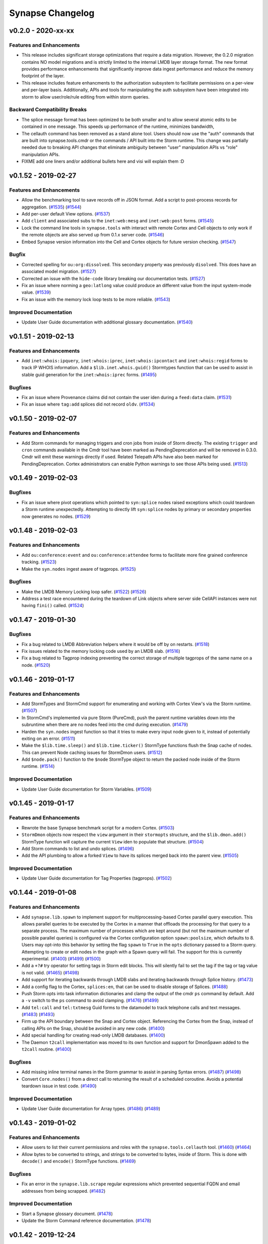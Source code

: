*****************
Synapse Changelog
*****************

v0.2.0 - 2020-xx-xx
===================

Features and Enhancements
-------------------------
- This release includes significant storage optimizations that require a data migration.
  However, the 0.2.0 migration contains NO model migrations and is strictly limited to the internal
  LMDB layer storage format.  The new format provides performance enhancements that significantly
  improve data ingest performance and reduce the memory footprint of the layer.

- This release includes feature enhancments to the authorization subsystem to facilitate permissions
  on a per-view and per-layer basis.  Additionally, APIs and tools for manipulating the auth subsystem
  have been integrated into storm to allow user/role/rule editing from within storm queries.

Backward Compatibility Breaks
-----------------------------
- The splice message format has been optimized to be both smaller and to allow several atomic edits
  to be contained in one message.  This speeds up performance of the runtime, minimizes bandwidth,

- The cellauth command has been removed as a stand alone tool.  Users should now use
  the "auth" commands that are built into synapse.tools.cmdr or the commands / API built into the Storm
  runtime.  This change was partially needed due to breaking API changes that eliminate ambiguity between
  "user" manipulation APIs vs "role" manipulation APIs.

- FIXME add one liners and/or additional bullets here and visi will explain them :D

v0.1.52 - 2019-02-27
====================

Features and Enhancements
-------------------------

- Allow the benchmarking tool to save records off in JSON format.  Add a script to post-process records for aggregation.
  (`#1535 <https://github.com/vertexproject/synapse/pull/1535>`_)
  (`#1544 <https://github.com/vertexproject/synapse/pull/1544>`_)
- Add per-user default View options.
  (`#1537 <https://github.com/vertexproject/synapse/pull/1537>`_)
- Add ``client`` and associated subs to the ``inet:web:mesg`` and ``inet:web:post`` forms.
  (`#1545 <https://github.com/vertexproject/synapse/pull/1545>`_)
- Lock the command line tools in ``synapse.tools`` with interact with remote Cortex and Cell objects to only work if
  the remote objects are also served up from 0.1.x server code.
  (`#1546 <https://github.com/vertexproject/synapse/pull/1546>`_)
- Embed Synapse version information into the Cell and Cortex objects for future version checking.
  (`#1547 <https://github.com/vertexproject/synapse/pull/1547>`_)

Bugfix
--------

- Corrected spelling for ``ou:org:dissolved``.  This secondary property was previously ``disolved``.  This does have an
  associated model migration.
  (`#1527 <https://github.com/vertexproject/synapse/pull/1527>`_)
- Corrected an issue with the ``hide-code`` library breaking our documentation tests.
  (`#1527 <https://github.com/vertexproject/synapse/pull/1527>`_)
- Fix an issue where norming a ``geo:latlong`` value could produce an different value from the input system-mode value.
  (`#1539 <https://github.com/vertexproject/synapse/pull/1539>`_)
- Fix an issue with the memory lock loop tests to be more reliable.
  (`#1543 <https://github.com/vertexproject/synapse/pull/1543>`_)

Improved Documentation
----------------------
- Update User Guide documentation with additional glossary documentation.
  (`#1540 <https://github.com/vertexproject/synapse/pull/1540>`_)


v0.1.51 - 2019-02-13
====================

Features and Enhancements
-------------------------
- Add ``inet:whois:ipquery``, ``inet:whois:iprec``, ``inet:whois:ipcontact`` and ``inet:whois:regid`` forms to track IP
  WHOIS information.  Add a ``$lib.inet.whois.guid()`` Stormtypes function that can be used to assist in stable guid
  generation for the ``inet:whois:iprec`` forms.
  (`#1495 <https://github.com/vertexproject/synapse/pull/1495>`_)

Bugfixes
--------
- Fix an issue where Provenance claims did not contain the user iden during a ``feed:data`` claim.
  (`#1531 <https://github.com/vertexproject/synapse/pull/1531>`_)
- Fix an issue where ``tag:add`` splices did not record ``oldv``.
  (`#1534 <https://github.com/vertexproject/synapse/pull/1534>`_)


v0.1.50 - 2019-02-07
====================

Features and Enhancements
-------------------------
- Add Storm commands for managing triggers and cron jobs from inside of Storm directly. The existing ``trigger`` and
  ``cron`` commands available in the Cmdr tool have been marked as PendingDeprecation and will be removed in 0.3.0.
  Cmdr will emit these warnings directly if used. Related Telepath APIs have also been marked for PendingDeprecation.
  Cortex administrators can enable Python warnings to see those APIs being used.
  (`#1513 <https://github.com/vertexproject/synapse/pull/1513>`_)

v0.1.49 - 2019-02-03
====================

Bugfixes
--------
- Fix an issue where pivot operations which pointed to ``syn:splice`` nodes raised exceptions which could teardown a
  Storm runtime unexpectedly.  Attempting to directly lift ``syn:splice`` nodes by primary or secondary properties now
  generates no nodes.
  (`#1529 <https://github.com/vertexproject/synapse/pull/1529>`_)


v0.1.48 - 2019-02-03
====================

Features and Enhancements
-------------------------
- Add ``ou:conference:event`` and ``ou:conference:attendee`` forms to facilitate more fine grained conference tracking.
  (`#1523 <https://github.com/vertexproject/synapse/pull/1523>`_)
- Make the ``syn.nodes`` ingest aware of tagprops.
  (`#1525 <https://github.com/vertexproject/synapse/pull/1525>`_)

Bugfixes
--------
- Make the LMDB Memory Locking loop safer.
  (`#1522 <https://github.com/vertexproject/synapse/pull/1522>`_)
  (`#1526 <https://github.com/vertexproject/synapse/pull/1526>`_)
- Address a test race encountered during the teardown of Link objects where server side CellAPI instances were not
  having ``fini()`` called.
  (`#1524 <https://github.com/vertexproject/synapse/pull/1524>`_)


v0.1.47 - 2019-01-30
====================

Bugfixes
--------
- Fix a bug related to LMDB Abbreviation helpers where it would be off by on restarts.
  (`#1518 <https://github.com/vertexproject/synapse/pull/1518>`_)
- Fix issues related to the memory locking code used by an LMDB slab.
  (`#1516 <https://github.com/vertexproject/synapse/pull/1516>`_)
- Fix a bug related to Tagprop indexing preventing the correct storage of multiple tagprops of the same name on a node.
  (`#1520 <https://github.com/vertexproject/synapse/pull/1520>`_)


v0.1.46 - 2019-01-17
====================

Features and Enhancements
-------------------------
- Add StormTypes and StormCmd support for enumerating and working with Cortex View's via the Storm runtime.
  (`#1507 <https://github.com/vertexproject/synapse/pull/1507>`_)
- In StormCmd's implemented via pure Storm (PureCmd), push the parent runtime variables down into the subruntime when
  there are no nodes feed into the cmd during execution.
  (`#1479 <https://github.com/vertexproject/synapse/pull/1479>`_)
- Harden the ``syn.nodes`` ingest function so that it tries to make every input node given to it, instead of potentially
  exiting on an error.
  (`#1511 <https://github.com/vertexproject/synapse/pull/1511>`_)
- Make the ``$lib.time.sleep()`` and ``$lib.time.ticker()`` StormType functions flush the Snap cache of nodes. This can
  prevent Node caching issues for StormDmon users.
  (`#1512 <https://github.com/vertexproject/synapse/pull/1512>`_)
- Add ``$node.pack()`` function to the ``$node`` StormType object to return the packed node inside of the Storm runtime.
  (`#1514 <https://github.com/vertexproject/synapse/pull/1514>`_)

Improved Documentation
----------------------
- Update User Guide documentation for Storm Variables.
  (`#1509 <https://github.com/vertexproject/synapse/pull/1509>`_)


v0.1.45 - 2019-01-17
====================

Features and Enhancements
-------------------------
- Rewrote the base Synapse benchmark script for a modern Cortex.
  (`#1503 <https://github.com/vertexproject/synapse/pull/1503>`_)
- ``StormDmon`` objects now respect the ``view`` argument in their ``stormopts`` structure, and the ``$lib.dmon.add()``
  StormType function will capture the current ``View`` iden to populate that structure.
  (`#1504 <https://github.com/vertexproject/synapse/pull/1504>`_)
- Add Storm commands to list and undo splices.
  (`#1496 <https://github.com/vertexproject/synapse/pull/1496>`_)
- Add the API plumbing to allow a forked ``View`` to have its splices merged back into the parent view.
  (`#1505 <https://github.com/vertexproject/synapse/pull/1505>`_)

Improved Documentation
----------------------
- Update User Guide documentation for Tag Properties (tagprops).
  (`#1502 <https://github.com/vertexproject/synapse/pull/1502>`_)


v0.1.44 - 2019-01-08
====================

Features and Enhancements
-------------------------
- Add ``synapse.lib.spawn`` to implement support for multiprocessing-based Cortex parallel query execution. This allows
  parallel queries to be executed by the Cortex in a manner that offloads the processing for that query to a separate
  process. The maximum number of processes which are kept around (but not the maximum number of possible parallel
  queries) is configured via the Cortex configuration option ``spawn:poolsize``, which defaults to 8. Users may opt-into
  this behavior by setting the flag ``spawn`` to ``True`` in the ``opts`` dictionary passed to a Storm query. Attempting
  to create or edit nodes in the graph with a Spawn query will fail. The support for this is currently experimental.
  (`#1400 <https://github.com/vertexproject/synapse/pull/1400>`_)
  (`#1499 <https://github.com/vertexproject/synapse/pull/1499>`_)
  (`#1500 <https://github.com/vertexproject/synapse/pull/1500>`_)
- Add a ``+?#`` try operator for setting tags in Storm edit blocks. This will silently fail to set the tag if the tag
  or tag value is not valid.
  (`#1465 <https://github.com/vertexproject/synapse/pull/1465>`_)
  (`#1498 <https://github.com/vertexproject/synapse/pull/1498>`_)
- Add support for iterating backwards through LMDB slabs and iterating backwards through Splice history.
  (`#1473 <https://github.com/vertexproject/synapse/pull/1473>`_)
- Add a config flag to the Cortex, ``splices:en``, that can be used to disable storage of Splices.
  (`#1488 <https://github.com/vertexproject/synapse/pull/1488>`_)
- Push Storm opts into task information dictionaries and clamp the output of the cmdr ``ps`` command by default. Add a
  ``-v`` switch to the ``ps`` command to avoid clamping.
  (`#1476 <https://github.com/vertexproject/synapse/pull/1476>`_)
  (`#1499 <https://github.com/vertexproject/synapse/pull/1499>`_)
- Add ``tel:call`` and ``tel:txtmesg`` Guid forms to the datamodel to track telephone calls and text messages.
  (`#1483 <https://github.com/vertexproject/synapse/pull/1483>`_)
  (`#1493 <https://github.com/vertexproject/synapse/pull/1493>`_)
- Firm up the API boundary between the Snap and Cortex object. Referencing the Cortex from the Snap, instead of calling
  APIs on the Snap, should be avoided in any new code.
  (`#1400 <https://github.com/vertexproject/synapse/pull/1400>`_)
- Add special handling for creating read-only LMDB databases.
  (`#1400 <https://github.com/vertexproject/synapse/pull/1400>`_)
- The Daemon ``t2call`` implementation was moved to its own function and support for DmonSpawn added to the
  ``t2call`` routine.
  (`#1400 <https://github.com/vertexproject/synapse/pull/1400>`_)

Bugfixes
--------
- Add missing inline terminal names in the Storm grammar to assist in parsing Syntax errors.
  (`#1487 <https://github.com/vertexproject/synapse/pull/1487>`_)
  (`#1498 <https://github.com/vertexproject/synapse/pull/1498>`_)
- Convert ``Core.nodes()`` from a direct call to returning the result of a scheduled coroutine. Avoids a potential
  teardown issue in test code.
  (`#1490 <https://github.com/vertexproject/synapse/pull/1490>`_)

Improved Documentation
----------------------
- Update User Guide documentation for Array types.
  (`#1486 <https://github.com/vertexproject/synapse/pull/1486>`_)
  (`#1489 <https://github.com/vertexproject/synapse/pull/1489>`_)


v0.1.43 - 2019-01-02
====================

Features and Enhancements
-------------------------
- Allow users to list their current permissions and roles with the ``synapse.tools.cellauth`` tool.
  (`#1460 <https://github.com/vertexproject/synapse/issues/1460>`_)
  (`#1464 <https://github.com/vertexproject/synapse/pull/1464>`_)
- Allow bytes to be converted to strings, and strings to be converted to bytes, inside of Storm. This is done with
  ``decode()`` and ``encode()`` StormType functions.
  (`#1469 <https://github.com/vertexproject/synapse/pull/1469>`_)

Bugfixes
--------
- Fix an error in the ``synapse.lib.scrape`` regular expressions which prevented sequential FQDN and email addresses
  from being scrapped.
  (`#1482 <https://github.com/vertexproject/synapse/pull/1482>`_)

Improved Documentation
----------------------
- Start a Synapse glossary document.
  (`#1478 <https://github.com/vertexproject/synapse/pull/1478>`_)
- Update the Storm Command reference documentation.
  (`#1478 <https://github.com/vertexproject/synapse/pull/1478>`_)


v0.1.42 - 2019-12-24
====================

Features and Enhancements
-------------------------
- Allow for StormType ``query`` objects to be executed similar to a local function.
  (`#1456 <https://github.com/vertexproject/synapse/pull/1456>`_)
- Add ``syn:cmd`` runt nodes to represent Storm commands available to a given Cortex as Nodes.
  (`#1446 <https://github.com/vertexproject/synapse/pull/1446>`_)

Bugfixes
--------
- Make CI tests do eager updates of third party libraries to prevent cache key rolling when a buggy library is published
  and a subsequent fix is released.
  (`#1468 <https://github.com/vertexproject/synapse/pull/1468>`_)
- Fix implicit pivot support for runt nodes.
  (`#1470 <https://github.com/vertexproject/synapse/pull/1470>`_)
- Allow the Storm ``tee`` command to execute queries if there were no inbound nodes.
  (`#1468 <https://github.com/vertexproject/synapse/pull/1468>`_)
- Allow the PropPivotOut AST node to pivot from an array value to a runt node.
  (`#1471 <https://github.com/vertexproject/synapse/pull/1471>`_)
- Add some ``asyncio.sleep(0)`` calls to the AST where Python loops could hog CPU time.
  (`#1472 <https://github.com/vertexproject/synapse/pull/1472>`_)
- Fix an issue with the Storm ``scrape`` command where a non-str repr was not properly scrapped.
  (`#1474 <https://github.com/vertexproject/synapse/pull/1474>`_)
- Fix an issue with the Storm ``scrape`` command where a relative property was not accepted as an argument to the
  command. Relative property syntax is now supported.
  (`#1474 <https://github.com/vertexproject/synapse/pull/1474>`_)


v0.1.41 - 2019-12-16
====================

Features and Enhancements
-------------------------
- Allow Storm expression syntax to handle None values gracefully for comparison purposes.
  (`#1459 <https://github.com/vertexproject/synapse/pull/1459>`_)

Bugfixes
--------
- Fix a bug where removal of a tagprop didn't update the Node object in memory.
  (`#1454 <https://github.com/vertexproject/synapse/pull/1454>`_)
- Speed up unit test execution by adding an additional Storm parsing cache.
  (`#1455 <https://github.com/vertexproject/synapse/pull/1455>`_)
- Bump CircleCI cache keys due to a bad multidict release poisoning build caches.
  (`#1463 <https://github.com/vertexproject/synapse/pull/1463>`_)
- Added an empty layer migration to prevent Cortex downgrading prior to v0.1.41. This is to prevent a user from running
  a Cortex on older code, as reverting a Cortex created/used with a Synapse version greater than or equal to v0.1.33 and
  v0.1.34, to a version prior than those, can result in apparent data loss. Data is not actually lost but would require
  non-trivial effort to recover.
  (`#1458 <https://github.com/vertexproject/synapse/pull/1458>`_)

Improved Documentation
----------------------
- Fix a broken link. Thank you aaronst for the bug report.
  (`#1448 <https://github.com/vertexproject/synapse/pull/1448>`_)
  (`#1463 <https://github.com/vertexproject/synapse/pull/1463>`_)


v0.1.40 - 2019-12-10
====================

Features and Enhancements
-------------------------
- Add a refs flag to the graph rules which allow getting all refs including edges and make this the default behavior
  when ``graph`` option is set to ``True`` when calling ``storm()/eval()`` apis.
  (`#1453 <https://github.com/vertexproject/synapse/pull/1453>`_)

Bugfixes
--------
- Make error messages for ``geo:dist`` type normalization more understandable.
  (`#1447 <https://github.com/vertexproject/synapse/pull/1447>`_)
- Fix permissions checks for Storm queue objects being made by non-object owners.
  (`#1452 <https://github.com/vertexproject/synapse/pull/1452>`_)

Improved Documentation
----------------------
- Some small wordsmithing.
  (`#1449 <https://github.com/vertexproject/synapse/pull/1449>`_)


v0.1.39 - 2019-12-03
====================

Features and Enhancements
-------------------------

- Group Storm commands which came from Storm packages together when the ``storm help`` command is issued.
  (`#1440 <https://github.com/vertexproject/synapse/pull/1440>`_)
- Add the secondary property ``:url`` to the ``ou:conference`` form to track ``inet:url`` nodes associated with a
  conference.
  (`#1441 <https://github.com/vertexproject/synapse/pull/1441>`_)
- Add ``:names`` as a secondary property to ``ou:org`` to allow tracking multiple, secondary names for an organization.
  (`#1444 <https://github.com/vertexproject/synapse/pull/1444>`_)
- The StormType ``$lib.ingest.feed()`` now places the runtime Snap into less-strict mode during execution to prevent
  potentially data causing the Storm runtime to be torn down. Errors during node creation or property sets will now
  cause ``warn`` messages to be emitted in the message stream.
  (`#1442 <https://github.com/vertexproject/synapse/pull/1442>`_)

Bugfixes
--------
- Fix an issue where Storm command names were truncated when the ``storm help`` command was issued.
  (`#1440 <https://github.com/vertexproject/synapse/pull/1440>`_)
- Fix a Storm grammar issue that disallowed ``$(1 and 1 and 0)`` style of expressions.
  (`#1439 <https://github.com/vertexproject/synapse/pull/1439>`_)
- Fix the CryoApi and CryoCell ``delete()`` APIs used to remove a Cryotank from a CryoCell.
  (`#1443 <https://github.com/vertexproject/synapse/pull/1443>`_)
- Make NoSuchName errors in StormTypes more friendly by always including the missing name.
  (`#1445 <https://github.com/vertexproject/synapse/pull/1445>`_)
- When deferencing a value off of a StormType, if a NoSuchName was thrown it was unclear what type of object was being
  deferenced, which could lead to difficult to debug Storm code.  The NoSuchName errors now includes the class name
  of the object to assist with debugging those errors.
  (`#1445 <https://github.com/vertexproject/synapse/pull/1445>`_)


v0.1.38 - 2019-11-22
====================

Features and Enhancements
-------------------------
- Add the query text to the error message when a remote Storm query encounters a fatal exception.
  (`#1432 <https://github.com/vertexproject/synapse/pull/1432>`_)
- Add provenance claim information to provenance recursion errors for better debugging of provenance issues.
  (`#1432 <https://github.com/vertexproject/synapse/pull/1432>`_)
- Capture ``print`` events from inside of a Storm Daemon and log those to the ``synapse.lib.storm`` logger.
  (`#1434 <https://github.com/vertexproject/synapse/pull/1434>`_)
- Add ``$lib.list()`` to StormTypes to allow construction of a List StormType.
  (`#1434 <https://github.com/vertexproject/synapse/pull/1434>`_)
- Add ``:loc`` secondary property to ``mat:item``, ``it:host``, and ``geo:nloc`` forms.
  (`#1437 <https://github.com/vertexproject/synapse/pull/1437>`_)
- Split a Storm Daemon task into two components; a ``storm:dmon:main`` and ``storm:dmon:loop`` task. Killing the
  ``storm:dmon:loop`` task will cause the ``storm:dmon:main`` task to respawn the inner task executing Storm.
  (`#1436 <https://github.com/vertexproject/synapse/pull/1436>`_)

Bugfixes
--------
- Fix a bug where a Storm Daemon coroutine was promoted to a Synapse Task with an incorrect user value.
  (`#1435 <https://github.com/vertexproject/synapse/pull/1435>`_)
- Fix a Storm Runtime variable scoping issue preventing Storm functions from calling other Storm functions in the same
  scope they are declared in.
  (`#1435 <https://github.com/vertexproject/synapse/pull/1435>`_)
- Fix an bug producing an ambiguity in the Storm ``switch`` case statement.  This bugfix does require switch case
  statements with a space in them to be enclosed in single or double quotes.
  (`#1438 <https://github.com/vertexproject/synapse/pull/1438>`_)


v0.1.37 - 2019-11-19
====================

Features and Enhancements
-------------------------
- Allow CryoCell and CryoTank Telepath APIs to be overridden by subclasses.
  (`#1426 <https://github.com/vertexproject/synapse/pull/1426>`_)
- Add ``.has()`` method to the Set Stormtype to allow for set membership checking.
  (`#1429 <https://github.com/vertexproject/synapse/pull/1429>`_)
- Set map_async to True for Cryotank slabs.
  (`#1427 <https://github.com/vertexproject/synapse/pull/1427>`_)
- Push the Cryotank conf value into the lmdbslab ``**kwargs``.
  (`#1427 <https://github.com/vertexproject/synapse/pull/1427>`_)
- Add user defined functions to Storm.
  (`#1419 <https://github.com/vertexproject/synapse/pull/1419>`_)
- Add packages to Storm, which may define importable command blocks or pure Storm commands.  Storm services no longer
  deliver commands via a separate data structure and must deliver then via Storm packages.
  (`#1419 <https://github.com/vertexproject/synapse/pull/1419>`_)
  (`#1430 <https://github.com/vertexproject/synapse/pull/1430>`_)
- Allow StormSvc's to deliver packages as part of their service configuration.
  (`#1419 <https://github.com/vertexproject/synapse/pull/1419>`_)
- Add setitem support to StormTypes.
  (`#1419 <https://github.com/vertexproject/synapse/pull/1419>`_)

Bugfixes
--------
- Fix a bug in the CryoCell ``__anit__`` call signature. Fix the CryoCell ``getCellApi()`` method to use referneces to
  ``self`` instead of direct classes to resolved Telepath APIs.
  (`#1426 <https://github.com/vertexproject/synapse/pull/1426>`_)
- Fix variable scoping issue with Pure Storm commands.
  (`#1419 <https://github.com/vertexproject/synapse/pull/1419>`_)
- Fix variale scoping issue for Storm init and fini blocks by restricting them to only be runtsafe.
  (`#1419 <https://github.com/vertexproject/synapse/pull/1419>`_)
- Fix edit block order of operations issue.
  (`#1419 <https://github.com/vertexproject/synapse/pull/1419>`_)


v0.1.36 - 2019-11-07
====================

Features and Enhancements
-------------------------
- Add support for single quoted strings to the Storm ``switch`` case labels.
  (`#1424 <https://github.com/vertexproject/synapse/pull/1424>`_)
- Add StormSvc addition and deletion hooks so that a StormSvc can define commands that are executed when a service is
  added to a Cortex or removed from a Cortex.
  (`#1417 <https://github.com/vertexproject/synapse/pull/1417>`_)

Bugfixes
--------
- Protect the ``Snap.addFeedNodes()`` API from a function ctor which isn't does not return an async generator.
  (`#1421 <https://github.com/vertexproject/synapse/pull/1421>`_)
- Fix an ambiguity in the Storm ``switch`` grammar which could have produced inconsistent results.
  (`#1422 <https://github.com/vertexproject/synapse/pull/1422>`_)
- Migrate stored trigger views to the new view iden.
  (`#1423 <https://github.com/vertexproject/synapse/pull/1423>`_)


v0.1.35 - 2019-11-01
====================

Features and Enhancements
-------------------------
- Add ``:place`` secondary propeerties on forms with ``:latlong`` secondary properties to allow linking nodes to
  ``geo:place`` nodes.
  (`#1416 <https://github.com/vertexproject/synapse/pull/1416>`_)
- Add a ``geo:bbox`` type to the datamodel to record a rectangular latitude and longitude bounding box, and a ``:bbox``
  secondary property to ``geo:place`` nodes.
  (`#1416 <https://github.com/vertexproject/synapse/pull/1416>`_)
- Add ``init`` and ``fini`` Storm blocks, which can contain Storm which is executed **before** and **after** any nodes
  would have been consumed.
  (`#1418 <https://github.com/vertexproject/synapse/pull/1418>`_)
- Add ``$lib.stats.tally()`` to Storm Types. This gets a ``Tally`` object that can currently be used to increment named
  counts.
  (`#1418 <https://github.com/vertexproject/synapse/pull/1418>`_)

Bugfixes
--------
- Storm Service call timeouts produced an unclear TimeoutError for users. This has been replaced with a
  StormRuntimeError.
  (`#1415 <https://github.com/vertexproject/synapse/pull/1415>`_)


v0.1.34 - 2019-10-30
====================

Bugfixes
--------
- Fix an issue where Storm Edit blocks could encounter exponential processing time when performing Storm query parsing.
  (`#1414 <https://github.com/vertexproject/synapse/pull/1414>`_)
- Fix an issue where the ``Cortex.getView()`` function did not return the default View when the Cortex iden was
  provided as the ``iden`` argument.
  (`#1414 <https://github.com/vertexproject/synapse/pull/1414>`_)


v0.1.33 - 2019-10-29
====================

Features and Enhancements
-------------------------
- Allow variables to be used when dereferencing values inside of Storm.and
  (`#1405 <https://github.com/vertexproject/synapse/pull/1405>`_)
- Add ``$lib.feed.list()``, ``$lib.feed.ingest()``, and ``$lib.feed.genr()`` to StormTypes. These expose ingest
  functions registered on a Cortex to Storm. The ``feed.list`` Storm command can be used to easily list feed functions.
  (`#1408 <https://github.com/vertexproject/synapse/pull/1408>`_)
  (`#1411 <https://github.com/vertexproject/synapse/pull/1411>`_)
- Make the Cortex, View and Layer iden values unique.
  (`#1402 <https://github.com/vertexproject/synapse/pull/1402>`_)
- Allow objects (Views and Layers) to enforce permissions on themselves, as opposed to globally on a Cortex.
  (`#1384 <https://github.com/vertexproject/synapse/pull/1384>`_)
- Harmonized methods which take permissions - some took a tuple, some took `*path` arguments. Now, all methods take a
  tuple for permissions.
  (`#1384 <https://github.com/vertexproject/synapse/pull/1384>`_)
- Add support for the ``yield`` keyword in Storm to allow it to yield values which come from a binary buid, a Node iden,
  a raw Node object; or a an (async) generator which produces the previous values. This allows ``$lib.*`` functions to
  be written which can inject Nodes into the Storm pipeline.
  (`#1409 <https://github.com/vertexproject/synapse/pull/1409>`_)

Bugfixes
--------
- Fix whitespace bug in Edit Parenthesis Storm grammer.
  (`#1407 <https://github.com/vertexproject/synapse/pull/1407>`_)
- Fix bug in the runt nodes representing triggers in a Cortex.
  (`#1406 <https://github.com/vertexproject/synapse/pull/1406>`_)
- Fix the Storm Edit Parenthesis behavior to allow the first EditNodeAdd AST element to support variables.
  (`#1412 <https://github.com/vertexproject/synapse/pull/1412>`_)
- Allow values referenced off of a Node, which are not set on the Node, to be emitted through the ``$lib.csv.emit()``
  function.  These will be serialied with the ``synapse.tools.csvtool`` as zero length strings.
  (`#1413 <https://github.com/vertexproject/synapse/pull/1413>`_)
- Allow ``synapse.tools.cellauth`` to work with older Synapse Cells which do not support the auth apis introduced
  in #1384.
  (`#1410 <https://github.com/vertexproject/synapse/pull/1410>`_)

v0.1.32 - 2019-10-22
====================

Features and Enhancements
-------------------------
- Add some asyncio friendly multiprocessing helpers for future use.
  (`#1397 <https://github.com/vertexproject/synapse/pull/1397>`_)
- Add initial support for ``syn:cron`` runtime only nodes to represent Cron tasks configured on a Cortex.
  (`#1401 <https://github.com/vertexproject/synapse/pull/1401>`_)
- Add a editable ``doc`` field on Cron tasks. This can be edited via Storm edit syntax on ``syn:cron:doc`` properties.
  (`#1401 <https://github.com/vertexproject/synapse/pull/1401>`_)

Bugfixes
--------
- Fix a Daemon issue where Link message coroutines were being scheduled on the Daemon, and not the Link object.  This
  was preventing the proper cleanup of ``_onTaskV2Init`` coroutines for async generators when they were waiting for the
  next item and the link had been fini'd.  Now, when a Link is fini'd, any free-running coroutines associated with
  the a given Link will be cancelled.
  (`#1404 <https://github.com/vertexproject/synapse/pull/1404>`_)


v0.1.31 - 2019-10-11
====================

Features and Enhancements
-------------------------
- Allow a user to change their password via Telepath or HTTPAPI.
  (`#1394 <https://github.com/vertexproject/synapse/pull/1394>`_)
- Add the option to print rules related to a user's roles to the ``synapse.tools.cellauth`` tool.
  (`#1390 <https://github.com/vertexproject/synapse/pull/1390>`_)
- Add initial model for crypto currency support.
  (`#1393 <https://github.com/vertexproject/synapse/pull/1393>`_)
- Add initial model support for X509 certificates.
  (`#1374 <https://github.com/vertexproject/synapse/pull/1374>`_)
- Add ``:parent`` secondary property to ``geo:place`` form to allow for hierarchical ``geo:place`` node creation.
  (`#1399 <https://github.com/vertexproject/synapse/pull/1399>`_)
- Update Tornado to version 6.0.3.
  (`#1391 <https://github.com/vertexproject/synapse/pull/1391>`_)
- Add ``$lib.vars`` to StormTypes to provide a CRUD interface to Runtime variables.
  (`#1396 <https://github.com/vertexproject/synapse/pull/1396>`_)
- Add methods to the ``$path`` StormType to provide a CRUD interface to Path variables.
  (`#1396 <https://github.com/vertexproject/synapse/pull/1396>`_)

Bugfixes
--------
- ``HiveUser.setPasswd()`` now requires non-empty strings as input.
  (`#1394 <https://github.com/vertexproject/synapse/pull/1394>`_)
- Fix a bug related to the normalization of the ``inet:dns:name`` type which could introduce structural untruths into
  the graph when normalizing a pure integer string as a DNS name.
  (`#1395 <https://github.com/vertexproject/synapse/pull/1395>`_)
- Fix a index generation bug related to Hex types not being properly truncated.
  (`#1398 <https://github.com/vertexproject/synapse/pull/1398>`_)

Improved Documentation
----------------------
- Update HTTP API documentation.
  (`#1394 <https://github.com/vertexproject/synapse/pull/1394>`_)


v0.1.30 - 2019-10-04
====================

Features and Enhancements
-------------------------
- Make the Telepath ``Proxy`` link pool size configurable, and expose that as a configuration value on the Telepath
  ``Client``.
  (`#1389 <https://github.com/vertexproject/synapse/pull/1389>`_)
- Add a Websocket based API For receiving Cortex watch events.
  (`#1392 <https://github.com/vertexproject/synapse/pull/1392>`_)
- Add initial support for multi-value properties.
  (`#1361 <https://github.com/vertexproject/synapse/pull/1361>`_)

Bugfixes
--------
- Remove unused test assets and fix manifest so test assets are properly grafted into packages.
  (`#1388 <https://github.com/vertexproject/synapse/pull/1388>`_)


v0.1.29 - 2019-09-26
====================

Bugfixes
--------
- Fix permissions checks added in #1380 for the Triggers and Cron subsystems. Thank you https://github.com/awjnsn for
  the bug report.
  (`#1387 <https://github.com/vertexproject/synapse/pull/1387>`_)


v0.1.28 - 2019-09-25
====================

Features and Enhancements
-------------------------
- Add a Cortex API for watching for tag changes on nodes in the Cortex.
  (`#1383 <https://github.com/vertexproject/synapse/pull/1383>`_)
- Require explicit permission for a user to add triggers or cron job.
  (`#1380 <https://github.com/vertexproject/synapse/pull/1380>`_)
- Add a CellApi get information about current Telepath client sessions on a Daemon.
  (`#1364 <https://github.com/vertexproject/synapse/pull/1364>`_)

Bugfixes
--------
- Fix permissions checks added in #1371 for the Boss, Triggers and Cron subsystems.
  (`#1385 <https://github.com/vertexproject/synapse/pull/1385>`_)

Improved Documentation
----------------------
- Add some high level Synapse architecture notes to the Developers guide.
  (`#1382 <https://github.com/vertexproject/synapse/pull/1382>`_)
  (`#1386 <https://github.com/vertexproject/synapse/pull/1386>`_)


v0.1.27 - 2019-09-18
====================

Features and Enhancements
-------------------------
- Add syn:prop runtime only nodes for extramodel properties.
  (`#1372 <https://github.com/vertexproject/synapse/pull/1372>`_)
- Add syn:tagprop runtime only nodes for tagprop properties.
  (`#1372 <https://github.com/vertexproject/synapse/pull/1372>`_)
- Add ``:person`` field to ``ps:persona`` form.
  (`#1376 <https://github.com/vertexproject/synapse/pull/1376>`_)
- Add reprs for tagprops to the packed node format, and add cmdr display for tags with tagprops.
  (`#1373 <https://github.com/vertexproject/synapse/pull/1373>`_)
- Add a ``scrape`` command to Storm to enable regex based scraping of node properties for easily identifiable forms.
  (`#1368 <https://github.com/vertexproject/synapse/pull/1368>`_)
- Add explicit permissions for interacting with the trigger, cron and boss operations.
  (`#1371 <https://github.com/vertexproject/synapse/pull/1371>`_)
- Add support for remote Telepath services in Storm.
  (`#1352 <https://github.com/vertexproject/synapse/pull/1352>`_)
- Add support for implementing Storm commands in pure Storm.
  (`#1352 <https://github.com/vertexproject/synapse/pull/1352>`_)
- Add persistent, durable queue objects to Storm backed by LMDB slabs.
  (`#1352 <https://github.com/vertexproject/synapse/pull/1352>`_)
- Add support for persistent Storm daemon loops.
  (`#1352 <https://github.com/vertexproject/synapse/pull/1352>`_)
- Add a Telepath Client object. The client object is heavier than a Proxy and supports reconnects and.
  (`#1352 <https://github.com/vertexproject/synapse/pull/1352>`_)
- Add StormType ``$lib.time.format()`` to allow for formatting a timestamp value value into an arbitrary string.
  (`#1378 <https://github.com/vertexproject/synapse/pull/1378>`_)
- Internal plumbing support for a Cortex managing multiple views.
  (`#1348 <https://github.com/vertexproject/synapse/pull/1348>`_)


v0.1.26 - 2019-09-12
====================

Features and Enhancements
-------------------------
- Add ``:serial``, ``:model``, and ``:manu`` secondary properties to the ``it:host`` form.
  (`#1358 <https://github.com/vertexproject/synapse/pull/1358>`_)

Bugfixes
--------
- Fix an issue in Storm where double quoted string values with backslash escaped characters in double quoted strings
  were not being properly escaped during syntax parsing.  Double quoted strings are now being processed with
  ``ast.literal_eval()``.  This means that double quoted string values will be processed according to Python's
  string literals as seen here https://docs.python.org/3/reference/lexical_analysis.html#string-and-bytes-literals prior
  to passing them into any sort of model normalization routines. Single quoted string values parsing is not affected by
  this change.
  (`#1366 <https://github.com/vertexproject/synapse/pull/1366>`_)
  (`#1370 <https://github.com/vertexproject/synapse/pull/1367>`_)
- Fix an issue where a Daemon Share object was being tracked twice on the server side.
  (`#1363 <https://github.com/vertexproject/synapse/pull/1363>`_)
- Fix an issue where Cron tasks could start prior to CoreModules loading being finalized.
  (`#1367 <https://github.com/vertexproject/synapse/pull/1367>`_)
- Fix an issue with inconsistent test coverage for ``synapse.lib.link``.
  (`#1365 <https://github.com/vertexproject/synapse/pull/1365>`_)


v0.1.25 - 2019-09-06
====================

Features and Enhancements
-------------------------
- Add ``$lib.inet.http.put()`` Stormtypes support to allow making HTTP PUT requests.
  (`#1358 <https://github.com/vertexproject/synapse/pull/1358>`_)
- Add ``$llib.base64`` Stormtypes to allow for manipulation of base64 data in Storm.
  (`#1358 <https://github.com/vertexproject/synapse/pull/1358>`_)
- Add healthcheck tooling that can be used to implement heartbeat support for Synapse Cells.
  (`#1344 <https://github.com/vertexproject/synapse/pull/1344>`_)

Bugfixes
--------
- Fix an issue where the ``geo:dist`` was missing comparator support. This was fixed by caussing it to inherit from the
  IntBase type.
  (`#1362 <https://github.com/vertexproject/synapse/pull/1362>`_)


v0.1.24 - 2019-09-03
====================

Features and Enhancements
-------------------------
- Add a granular permission checking helper to the HTTPAPI Handler base.
  (`#1346 <https://github.com/vertexproject/synapse/pull/1346>`_)
- Allow retrieval of data from a LMDB SlabSeqn object by arbitrary index bytes.
  (`#1342 <https://github.com/vertexproject/synapse/pull/1342>`_)
- Add ``synapse.tools.hive.save`` and ``synapse.tools.hive.load`` to save an load arbitrary trees of a Hive.
  (`#1340 <https://github.com/vertexproject/synapse/pull/1340>`_)
- Add support to the Cell to preload hive on **first** boot via a ``hiveboot.yaml`` file containing a serialized Hive
  tree.
  (`#1340 <https://github.com/vertexproject/synapse/pull/1340>`_)
- Add POST support to the ``/api/v1/storm`` and ``/api/v1/storm/nodes`` HTTP APIs.
  (`#1351 <https://github.com/vertexproject/synapse/pull/1351>`_)
- Ensure that a Cortex always has an Axon available.  By default, the Axon will be locally stored on disk in the Cortex
  cell directory.  This can alternatively be configured to point to a Axon URL via the ``axon`` configuration option
  for a Cortex.
  (`#1349 <https://github.com/vertexproject/synapse/pull/1349>`_)
- Add Stormtypes ``$lib.bytes.put()`` to allow storing a Storm variable, representing bytes, in the Axon configured for
  a Cortex.
  (`#1349 <https://github.com/vertexproject/synapse/pull/1349>`_)
- Add support for storing arbitrary key value data on a node.
  (`#1347 <https://github.com/vertexproject/synapse/pull/1347>`_)
- Add ``geo:address`` type to record an arbitrary address string; add ``:address`` property to ``geo:place`` form. Convert
  ``ps:contact:address`` to be type ``geo:address``. This does involve a automatic data migration during Cortex startup.
  (`#1339 <https://github.com/vertexproject/synapse/pull/1339>`_)
- Fix Axon permission handling for remote users to actually enforce permissions.
  (`#1354 <https://github.com/vertexproject/synapse/pull/1354>`_)
- Add a new form, ``inet:url:mirror``, which represents URL content being mirror between two different URLs.
  (`#1360 <https://github.com/vertexproject/synapse/pull/1360>`_)
- Add support for user defined runtime properties.
  (`#1350 <https://github.com/vertexproject/synapse/pull/1350>`_)
- Add support for user defined secondary properties to be attached to a tag.
  (`#1350 <https://github.com/vertexproject/synapse/pull/1350>`_)
- Add support for defererencing a variable value in order to lift by a variable property name.
  (`#1350 <https://github.com/vertexproject/synapse/pull/1350>`_)

Bugfixes
--------
- Fix an issue with the ``kill`` command failing when providing a purely numeric task identifier.
  (`#1343 <https://github.com/vertexproject/synapse/pull/1343>`_)
- Fix an with logging the incorrect user value when terminating a task.
  (`#1343 <https://github.com/vertexproject/synapse/pull/1343>`_)
- Replace ``asyncio.sleep()`` calls with ``self.waitfini()`` calls in loop retry code, to ensure that tasks do not end
  up retrying after the object has been torn down if the ioloop is still running.
  (`#1353 <https://github.com/vertexproject/synapse/pull/1353>`_)
- Remove codecov orb and use the codecov bash uploaded directly.
  (`#1355 <https://github.com/vertexproject/synapse/pull/1355>`_)
  (`#1357 <https://github.com/vertexproject/synapse/pull/1357>`_)
- Make the Storm ``max`` command aware of Ival types, and pull the maximum value based on the right hand side of the
  interval.
  (`#1359 <https://github.com/vertexproject/synapse/pull/1359>`_)


v0.1.23 - 2019-08-14
====================

Features and Enhancements
-------------------------
- Add a new Cortex configuration option, ``layer:lmdb:map_async``, to enable asynchronous fsync calls in LMDB layers.
  (`#1338 <https://github.com/vertexproject/synapse/pull/1338>`_)
- Add ``asyncio.sleep(0)`` calls to Telepath generator loops to enable all Telepath generators to have fair scheduling
  on the server side.
  (`#1341 <https://github.com/vertexproject/synapse/pull/1341>`_)


v0.1.22 - 2019-08-08
====================

Features and Enhancements
-------------------------
- Add ``:loc`` secondary prop to ``tel:mob:telem`` to record geopolitcal location of a mobile telemetry node.
  (`#1337 <https://github.com/vertexproject/synapse/pull/1337>`_)
- Add ``:spec`` secondary prop to ``mat:item`` to record the specification of an instance of an item.
  (`#1337 <https://github.com/vertexproject/synapse/pull/1337>`_)

Bugfixes
--------
- Call seek() after truncating the file descriptor backing an Axon UpLoad context.
  (`#1336 <https://github.com/vertexproject/synapse/pull/1336>`_)


v0.1.21 - 2019-08-08
====================

Features and Enhancements
-------------------------
- All the Axon UpLoad context manager to be re-used after calling ``.save()``
  (`#1333 <https://github.com/vertexproject/synapse/pull/1333>`_)
- Add Stormtypes ``$lib.time.parse()`` to parse an arbitrary date string using datetime.strptime format rules.
  (`#1334 <https://github.com/vertexproject/synapse/pull/1334>`_)
- Make NoSuchProp exceptions more informative about Node form names if that data is relevant.
  (`#1335 <https://github.com/vertexproject/synapse/pull/1335>`_)

Bugfixes
--------
- Allow two Base implementations to be used as mixins together without disrupting their underlying teardown and
  observable behaviors. (`#1332 <https://github.com/vertexproject/synapse/pull/1332>`_)


v0.1.20 - 2019-08-06
====================

Features and Enhancements
-------------------------
- Refactor Axon to allow for easier subclassing. (`#1327 <https://github.com/vertexproject/synapse/pull/1327>`_)
- Miscellaneous Axon improvements. (`#1331 <https://github.com/vertexproject/synapse/pull/1331>`_)


v0.1.19 - 2019-07-25
====================

Features and Enhancements
-------------------------
- Add a new Storm command, ``tee``, that allows for executing multiple storm queries with the input node as the input to
  the queries, and rejoining their output as a new stream of nodes.
  (`#1323 <https://github.com/vertexproject/synapse/pull/1323>`_)

Bugfixes
--------
- Fix a bug in HTTP API session handling which created duplicate sessions on the server side.
  (`#1324 <https://github.com/vertexproject/synapse/pull/1324>`_)
- Fix a documentation error in the quickstart guide regarding permissions.
  (`#1326 <https://github.com/vertexproject/synapse/pull/1326>`_)


v0.1.18 - 2019-07-17
====================

Features and Enhancements
-------------------------
- Allow underscores in ``org:alias`` values. (`#1320 <https://github.com/vertexproject/synapse/pull/1320>`_)
- Allow plain variable references in tagnames and tagmatches in Storm. For example: ``+#aka.$var.t42``
  (`#1322 <https://github.com/vertexproject/synapse/pull/1322>`_)


v0.1.17 - 2019-07-12
====================

Features and Enhancements
-------------------------
- Add type base data to show explicit type inheritance for data model types.
  (`#1315 <https://github.com/vertexproject/synapse/pull/1315>`_)

Bugfixes
--------
- Fix rule deletion by the ``synapse.tools.cellauth`` tool.
  (`#1319 <https://github.com/vertexproject/synapse/pull/1319>`_)

Improved Documentation
----------------------
- Add additional Storm documentation edit parenthesis, try statements, and type specific behavior.
  (`#1316 <https://github.com/vertexproject/synapse/pull/1316>`_)


v0.1.16 - 2019-07-11
====================

Features and Enhancements
-------------------------
- In Cmdr, the time when a Storm query is being executed by the Cortex is now emitted to the user.
  (`#1310 <https://github.com/vertexproject/synapse/pull/1310>`_)
- Implement yield keyword.  The keyword "yield" before a subquery causes the output nodes of the subquery to be merged
  into the output stream. (`#1307 <https://github.com/vertexproject/synapse/pull/1307>`_)
- Allow relative and universal properties to be specified from a variable in Storm.
  (`#1305 <https://github.com/vertexproject/synapse/pull/1305>`_)
- Allow parentheses in Storm editblocks. Edit operations in parentheses don't receive incoming nodes from left of the
  parentheses.  (`#1303 <https://github.com/vertexproject/synapse/pull/1303>`_)
- For Cron tasks, expose the Storm query and their iden in the Task data structure.
  (`#1295 <https://github.com/vertexproject/synapse/pull/1295>`_)
- Allow filtering ``inet:fqdn`` properties with ``*`` wildcards, such as ``+inet:fqdn=*.vertex.link``.
  (`#1292 <https://github.com/vertexproject/synapse/pull/1292>`_)
- Add a Bytes object to StormTypes which allows for ``$gzip()``, ``$gunzip()``, ``$bzip()``, ``$bunzip()``
  and ``$json()`` decoding helpers. (`#1291 <https://github.com/vertexproject/synapse/pull/1291>`_)

Bugfixes
--------
- The ``syn:prop`` runtime only nodes did not have ``:univ=1`` set on universal properties which were pushed onto the
  form specific properties.  They now have ``:univ=1`` set on them.  (`#1313 <https://github.com/vertexproject/synapse/pull/1313>`_)
- Fix invalid tool name references for ``synapse.tools.feed`` and ``synapse.tool.pullfile``.
  (`#1311 <https://github.com/vertexproject/synapse/pull/1311>`_)
- Add a missing default share name for the Axon cell. (`#1309 <https://github.com/vertexproject/synapse/pull/1309>`_)
- Fix that non-runtsafe loops didn't yield nodes, they now do.
  (`#1307 <https://github.com/vertexproject/synapse/pull/1307>`_)
- Fix that non-runtsafe loops that ran 0 times yielded the inbound node.  They now yield no nodes.
  (`#1307 <https://github.com/vertexproject/synapse/pull/1307>`_)
- Fix ``synapse.tools.csvtool`` help description. (`#1306 <https://github.com/vertexproject/synapse/pull/1306>`_)
- Fix uses of s_common genfile where opened files weren't being truncated, or in one case, appended to.
  (`#1304 <https://github.com/vertexproject/synapse/pull/1304>`_)

Improved Documentation
----------------------
- Add additional Hive API documentation. (`#1308 <https://github.com/vertexproject/synapse/pull/1308>`_)
- Add additional type specific documentation for Storm. (`#1302 <https://github.com/vertexproject/synapse/pull/1302>`_)
- Add documentation for ``synapse.tools.csvtool``, ``synapse.tools.pushfile``, and ``synapse.tools.pullfile``.
  (`#1312 <https://github.com/vertexproject/synapse/pull/1312>`_)

v0.1.15 - 2019-07-01
====================

Features and Enhancements
-------------------------

- Add ``$lib.user.vars`` and ``$lib.globals`` Storm Types. These allow for persistent variable storage and retrieval inside of Storm across multiple queries.  These use ``.set()``, ``.get()``, ``.pop()`` and ``.list()`` methods on the two new Storm Types. (`#1287 <https://github.com/vertexproject/synapse/pull/1287>`_)
- Add an optional try operator, ``?=``, to the Storm edit mode blocks. This allows for node creation and property setting to fail silently on BadTypeValu and BadPropValu errors.  Example: ``[ inet:ipv4 ?= notAnIpAddress :asn?=NotAnAsn ]``. (`#1288 <https://github.com/vertexproject/synapse/pull/1288>`_)
- Add while loop to Storm.  (`#1290 <https://github.com/vertexproject/synapse/pull/1290>`_)
- Add ``:accuracy`` as a secondary property to the ``tel:mob:telem`` node, so a user can record the accuracy of the ``tel:mob:telem:latlong`` property. (`#1294 <https://github.com/vertexproject/synapse/pull/1294>`_)
- Always interpret numbers in expressions as numbers. (`#1293 <https://github.com/vertexproject/synapse/pull/1293>`_)
- Add a genr argument to ``iterStormQuery()`` to better facilitate nested Storm queries. (`#1297 <https://github.com/vertexproject/synapse/pull/1297>`_)
- Allow headers to be set when using ``$lib.inet.http()`` in Storm. (`#1299 <https://github.com/vertexproject/synapse/pull/1299>`_)
- Allow Storm variables to be used to make tag names in a edit block. (`#1300 <https://github.com/vertexproject/synapse/pull/1300>`_)
- Allow Storm variables with list values to be used to set multiple tags in a edit block, e.g. ``$foo=(tag1,tag2,tag3) [test:str=x +#$foo]``. (`#1300 <https://github.com/vertexproject/synapse/pull/1300>`_)
- Allow quoted strings as variable names and fields. (`#1298 <https://github.com/vertexproject/synapse/pull/1298>`_)

Bugfixes
--------
- Fix runtime safety scoping issue for variables in Storm. (`#1296 <https://github.com/vertexproject/synapse/pull/1296>`_)


v0.1.14 - 2019-06-21
====================

Features and Enhancements
-------------------------

- Add sub-command aliases for the Cmdr ``hive`` and ``cron`` commands, so that similar subcommands like ``list`` and ``ls`` work across both commands. (`#1281 <https://github.com/vertexproject/synapse/pull/1281>`_)
- Simplify adding structured data to the cell Hive via Cmdr. (`#1282 <https://github.com/vertexproject/synapse/pull/1282>`_)

Bugfixes
--------
- Fix an issue in Cmdr for ``hive get`` which could result in failing to properly overwrite files when saving a Hive value to disk. (`#1282 <https://github.com/vertexproject/synapse/pull/1282>`_)

Improved Documentation
----------------------
- Add additional logging for ReadTheDocs documentation builds. (`#1284 <https://github.com/vertexproject/synapse/pull/1284>`_)
- Add additional Hive API docstrings. (`#1285 <https://github.com/vertexproject/synapse/pull/1285>`_)


v0.1.13 - 2019-06-18
====================

Features and Enhancements
-------------------------

- Add ``syn:trigger`` runtime only nodes to the Cortex. These represent triggers which have been configured on a Cortex. (`#1270 <https://github.com/vertexproject/synapse/pull/1270>`_)
- Add a new packed node helper, ``synapse.lib.nodes.tagsnice()``, to get all the leaf tags on a node and any tags which have a time interval associated with them. (`#1271 <https://github.com/vertexproject/synapse/pull/1271>`_)
- Add a ``err?`` column to the output of the ``cron list``.  This includes an ``X`` character in the column if the last execution of that Cron task encountered an error. (`#1272 <https://github.com/vertexproject/synapse/pull/1272>`_)
- Refactor the Boss commands in cmdr to their own file and improve test coverage for the Cortex ``storm`` command in Cmdr. (`#1273 <https://github.com/vertexproject/synapse/pull/1273>`_)
- Add ``$node.globtags()`` method to Storm which accepts a tag glob, and returns a list of the matching glob values. (`#1275 <https://github.com/vertexproject/synapse/pull/1275>`_)
- Add there remote Cortex API ``CoreApi.delNodeProp()`` to allow property deletion from a single node. (`#1279 <https://github.com/vertexproject/synapse/pull/1279>`_)

Bugfixes
--------

- Update CellApi Hive functions to properly check permissions. (`#1274 <https://github.com/vertexproject/synapse/pull/1274>`_)
- Ensure that tearing down a Telepath generator via GeneratorExit from non-async code properly signals the generator to teardown on the ioloop. (`#1278 <https://github.com/vertexproject/synapse/pull/1278>`_)
- Fix an issue where Storm subquery variable assignments were being pushed to the global runtime, but were not properly available to the Path objects associated with inbound nodes. (`#1280 <https://github.com/vertexproject/synapse/pull/1280>`_)

Improved Documentation
----------------------

- Improve inline API help for a few test helper functions. (`#1273 <https://github.com/vertexproject/synapse/pull/1273>`_)
- Update Cmdr reference documentation for trigger and cron updates. (`#1277 <https://github.com/vertexproject/synapse/pull/1277>`_)


v0.1.12 - 2019-06-12
====================

Features and Enhancements
-------------------------

- Centralize the ``allowed()`` and ``_reqUserAllowed()`` function from the CoreApi class to the CellApi, making permission checking easier for CellApi implementers. (`#1268 <https://github.com/vertexproject/synapse/pull/1268>`_)
- Add the ``$path`` built-in Storm variable to the default variables populated in the Storm pipeline. (`#1269 <https://github.com/vertexproject/synapse/pull/1269>`_)
- Add a ``$path.trace()`` method to get a object which traces the pivots from a given Path object.  The path idens can be obtained via ``trace.iden()``. (`#1269 <https://github.com/vertexproject/synapse/pull/1269>`_)
- Add ``$lib.set()`` to Storm Types.  This can be used to get a mutable set object. (`#1269 <https://github.com/vertexproject/synapse/pull/1269>`_)

Bugfixes
--------

- Fix an issue where the Base ``link()`` API required the linking function to be a coroutine. (`#1261 <https://github.com/vertexproject/synapse/pull/1261>`_)

Improved Documentation
----------------------

- Improve inline API help for a few functions. (`#1268 <https://github.com/vertexproject/synapse/pull/1268>`_)


v0.1.11 - 2019-06-06
====================

Features and Enhancements
-------------------------

- Add an optional facility to lmdbslab to prevent its data from being swapped out of memory. Add a Cortex configuration option (in the cell.yaml file) named ``dedicated`` to enable this for the lmdb slabs that store the graph data in a Cortex. This is currently only supported on Linux. (`#1254 <https://github.com/vertexproject/synapse/pull/1254>`_)

Bugfixes
--------

- Fix an issue where the Cmdr color awareness for error highlighting was preventing documentation from building properly. (`#1261 <https://github.com/vertexproject/synapse/pull/1261>`_)
- Fix an issue where the ``synapse.servers.cortex`` ``--mirror`` option was not properly mirroring realtime splices. (`#1264 <https://github.com/vertexproject/synapse/pull/1264>`_)
- Fix a runtsafe variable order bug in Storm. (`#1265 <https://github.com/vertexproject/synapse/pull/1265>`_)
- Work around an issue in prompt-toolkit's ``print_formatted_text`` function. (`#1266 <https://github.com/vertexproject/synapse/pull/1266>`_)
- Fix an issue where color awareness was not available for Cmdr sessions launched via ``synapse.tools.csvtool`` and ``synapse.tools.feed``.  (`#1267 <https://github.com/vertexproject/synapse/pull/1267>`_)

Improved Documentation
----------------------

- Update Storm lift documentation to include lifting by time intervals. (`#1260 <https://github.com/vertexproject/synapse/pull/1260>`_)
- Update ReadTheDocs build configuration to utilize a Docker container, instead of a conda environment. (`#1262 <https://github.com/vertexproject/synapse/pull/1262>`_)


v0.1.10 - 2019-06-04
====================

Features and Enhancements
-------------------------

- Add ``$node.iden()`` method in Storm to expose the iden of a node. (`#1257 <https://github.com/vertexproject/synapse/pull/1257>`_)
- Add ``$lib.text()`` method in Storm Lib to add a mutable string formatting object. (`#1258 <https://github.com/vertexproject/synapse/pull/1258>`_)


v0.1.9 - 2019-05-31
===================

Features and Enhancements
-------------------------

- Add colored error reporting in Cmdr when a BadSyntax exception is sent to the user. (`#1248 <https://github.com/vertexproject/synapse/pull/1248>`_)
- Expose the local Synapse version information in Cmdr via the ``locs`` command. (`#1250 <https://github.com/vertexproject/synapse/pull/1250>`_)
- Add reflected class names to the Telepath shareinfo. Expose this with the ``Proxy._getClasses()`` API. (`#1250 <https://github.com/vertexproject/synapse/pull/1250>`_)
- Add ``--file`` and ``--optsfile`` arguments to the Cmdr ``storm`` command.  These, respectively, allow a user to provide a file containing a raw Storm query and variable arguments as a json file. (`#1252 <https://github.com/vertexproject/synapse/pull/1252>`_)

Bugfixes
--------

- Fix an issue where the Cmdr ``log`` command did not clean up all of its settings. (`#1249 <https://github.com/vertexproject/synapse/pull/1249>`_)
- Fix an issue with the Storm ``switch`` statement handling of non-runtsafe values. (`#1251 <https://github.com/vertexproject/synapse/pull/1251>`_)
- Fix an issue with the Storm ``if`` statement handling of non-runtsafe values. (`#1253 <https://github.com/vertexproject/synapse/pull/1253>`_)
- Fix an issue with when connecting to a Cortex via Telepath for the default remote layer, which previously could have pointed to a layer which was not the correct layer for the default view. (`#1255 <https://github.com/vertexproject/synapse/pull/1255>`_)


v0.1.8 - 2019-05-22
===================

Features and Enhancements
-------------------------

- Add if/elif/else statement.  Add and/or/not inside dollar expressions.  Have expressions always return an int.  (`#1235 <https://github.com/vertexproject/synapse/pull/1235>`_)
- Add variable and expression filters.  Test for and correct all known grammar ambiguities.  Tag filters with a comparison, e.g. ``+#$foo=$bar``, now don't raise an exception (`#1241 <https://github.com/vertexproject/synapse/pull/1235>`_)
- Add ability to enable and disable cron jobs and triggers.  (`#1242 <https://github.com/vertexproject/synapse/pull/1242>`_)

Bugfixes
--------

- Fix a bug where a tag addition could cause a splice to be generated if the tag window being added was inside of the existing tag window. (`#1243 <https://github.com/vertexproject/synapse/pull/1243>`_)
- csvtool now correctly handles print events (`#1245 <https://github.com/vertexproject/synapse/pull/1245>`_)

Improved Documentation
----------------------

- Update release process documentation. (`#1244 <https://github.com/vertexproject/synapse/pull/1244>`_)


v0.1.7 - 2019-05-17
===================

Features and Enhancements
-------------------------

- Add the Synapse version information in the Telepath handshake.  Expose this with the ``Proxy._getSynVers()`` API and in the Cmdr CLI via the ``locs`` command.  (`#1238 <https://github.com/vertexproject/synapse/pull/1238>`_)
- Add a ``--save-nodes`` argument to the Storm command in Cmdr to do a one-shot record of nodes returned by a Storm query.  (`#1239 <https://github.com/vertexproject/synapse/pull/1239>`_)
- Allow ``synapse.tools.cmdr`` to take a second argument and run that argument as a Cmdr command.  (`#1239 <https://github.com/vertexproject/synapse/pull/1239>`_)
- Add ``$node.repr()`` to Storm types.  This allows the user to get the repr of the primary property, or a secondary property, and assign it to a variable in storm.  (`#1222 <https://github.com/vertexproject/synapse/pull/1222>`_)
- Add ``lib.csv.emit()`` to Storm types.  This allows the user to emit a message during a Storm query which can easily be joined into a CSV.  (`#1236 <https://github.com/vertexproject/synapse/pull/1236>`_)
- Add a ``--export`` option to ``synapse.tools.csvtool``.  This allows the user to create a CSV file from a query that uses the ``$lib.csv.emit()`` Storm function.  (`#1236 <https://github.com/vertexproject/synapse/pull/1236>`_)

Bugfixes
--------

- Resolve Storm grammar ambiguity between tag condition filters with value and left join. (`#1237 <https://github.com/vertexproject/synapse/pull/1237>`_)
- Resolve Storm grammar ambiguity to prevent reserved words from being identified as a Storm command. (`#1240 <https://github.com/vertexproject/synapse/pull/1240>`_)


v0.1.6 - 2019-05-15
===================

Bugfixes
--------

- Fix an ambuguity in the Storm grammer regarding quoted command arguments. (`#1234 <https://github.com/vertexproject/synapse/pull/1234>`_)


v0.1.5 - 2019-05-15
===================

Features and Enhancements
-------------------------

- Make Ndef, Edge and TimeEdge repr implementations consistent. (`#1217 <https://github.com/vertexproject/synapse/pull/1217>`_)
- Add jsonl support the ``synapse.tools.feed`` tool. (`#1220 <https://github.com/vertexproject/synapse/pull/1220>`_)
- Add ``/api/v1/model`` API route for the Cortex HTTP API to expose the data model for a running Cortex. (`#1221 <https://github.com/vertexproject/synapse/pull/1221>`_)
- Add ``fire()`` function to Storm types to fire ``storm:fire`` messages during Storm command execution. (`#1221 <https://github.com/vertexproject/synapse/pull/1221>`_)
- Add ``$()`` expression syntax to Storm for mathematical operations, along with a new parsing engine built around Lark.  (`#1216 <https://github.com/vertexproject/synapse/pull/1216>`_)
- Add a warning when Synapse is imported if the user is running Python with ``-OO`` optimizations, since that can degrade the library capabilities. (`#1219 <https://github.com/vertexproject/synapse/pull/1219>`_)
- Cleanup some exception chains so that type normalization errors do not result in large tracebacks on the server. (`#1224 <https://github.com/vertexproject/synapse/pull/1224>`_)
- Allow ``$lib.print()`` to accept curly brace ``{}`` formatted strings for using variable substitution when printing values in Storm. (`#1227 <https://github.com/vertexproject/synapse/pull/1227>`_)

Bugfixes
--------

- Fix an issue in Storm with lifting or filtering nodes by tags when the tag value is a variable. (`#1223 <https://github.com/vertexproject/synapse/pull/1223>`_)
- Fix an issue which was preventing a tag variable value reference in Storm from behaving correctly. (`#1228 <https://github.com/vertexproject/synapse/pull/1228>`_)
- Fix a missing await statement which prevented properly setting layers for a Cortex View object. (`#1231 <https://github.com/vertexproject/synapse/pull/1231>`_)

Improved Documentation
----------------------

- Fix some docstrings related to test code helpers. (`#1230 <https://github.com/vertexproject/synapse/pull/1230>`_)


v0.1.4 - 2019-05-01
===================

Features and Enhancements
-------------------------

- Add POST support to the ``/api/v1/model/norm`` HTTP API endpoint. (`#1207 <https://github.com/vertexproject/synapse/pull/1207>`_)
- Add ``getPropNorm()`` and ``getTypeNorm()`` Telepath API endpoints to the Cortex and CoreApi. (`#1207 <https://github.com/vertexproject/synapse/pull/1207>`_)
- Add list ``length()`` and ``index()`` methods to Storm types. (`#1208 <https://github.com/vertexproject/synapse/pull/1208>`_)
- Add helper functions to ``synapse.lib.node`` for extracting repr values from packed nodes. (`#1212 <https://github.com/vertexproject/synapse/pull/1212>`_)
- Add ``--nodes-only`` to the Cmdr ``log`` command to only record raw nodes. (`#1213 <https://github.com/vertexproject/synapse/pull/1213>`_)
- Add ``guid()``, ``min()``, ``max()`` functions to Storm types.  (`#1215 <https://github.com/vertexproject/synapse/pull/1215>`_)
- Add ``getStormEval()`` to the ``synapse.lib.storm.Cmd`` class. This helper can be used by Storm command implementers in resolving variables, full property, and relative property values off of the Storm runtime.  (`#1215 <https://github.com/vertexproject/synapse/pull/1215>`_)
- The Storm ``min`` and ``max`` commands may now accept a relative property path, a full property path, or a variable.  (`#1215 <https://github.com/vertexproject/synapse/pull/1215>`_)
- Add a ``--mirror`` to ``synapse.servers.cortex`` to allow easier mirroring of a backup Cortex from its source Cortex.  (`#1197 <https://github.com/vertexproject/synapse/pull/1197>`_)

Bugfixes
--------

- Fix an error in PropPivotOut and FormPivot where a None object could be yielded in the Storm pipeline. (`#1210 <https://github.com/vertexproject/synapse/pull/1210>`_)
- Shut down HTTP API servers on Cell ``fini()``.  (`#1211 <https://github.com/vertexproject/synapse/pull/1211>`_)

Improved Documentation
----------------------

- Convert developer guide from static RST to Jupyter Notebook.  (`#1209 <https://github.com/vertexproject/synapse/pull/1209>`_)
- Convert HTTP API guide from static RST to Jupyter Notebook.  (`#1211 <https://github.com/vertexproject/synapse/pull/1211>`_)
- Add a note about backing up and restoring a cortex to the quickstart guide.  (`#1214 <https://github.com/vertexproject/synapse/pull/1214>`_)


v0.1.3 - 2019-04-17
===================

Features and Enhancements
-------------------------

- Add the ability to delete a role via HTTP API, as well as being able to mark a user as being archived. Archiving a user will also lock a user. (`#1205 <https://github.com/vertexproject/synapse/pull/1205>`_)
- Add support to archiving for user to the CellApi for use via Telepath. (`#1206 <https://github.com/vertexproject/synapse/pull/1206>`_)

Bugfixes
--------

- Fix remote layer bug injected by previous optimization that would result in missing nodes from lifts when the node
  only resides in the distant layer. (`#1203 <https://github.com/vertexproject/synapse/pull/1203>`_)

Improved Documentation
----------------------

- Fix error in the HTTP API documentation. (`#1204 <https://github.com/vertexproject/synapse/pull/1204>`_)


v0.1.2 - 2019-04-10
===================

Features and Enhancements
-------------------------

- Automatically run unit tests for the master every day. (`#1192 <https://github.com/vertexproject/synapse/pull/1192>`_)
- Add test suite for ``synapse.lib.urlhelp``. (`#1195 <https://github.com/vertexproject/synapse/pull/1195>`_)
- Improve multi-layer and single layer performance. This is a backwards-incompatible API change in that 0.1.2 cortex
  will not interoperate with 0.1.2 remote layers before version 0.1.2. Persistent storage format has not changed.
  (`#1196 <https://github.com/vertexproject/synapse/pull/1196>`_)
- Add skeleton for reverse engineering model. (`#1198 <https://github.com/vertexproject/synapse/pull/1198>`_)

Bugfixes
--------

- When using ``synapse.tools.cmdr``, issuing ctrl-c to cancel a running command in could result in the Telepath Proxy object being fini'd. This has been resolved by adding a signal handler to the ``synapse.lib.cli.Cli`` class which is registered by cmdr. (`#1199 <https://github.com/vertexproject/synapse/pull/1199>`_)
- Fix an issue where deleting a property which has no index failed. (`#1200 <https://github.com/vertexproject/synapse/pull/1200>`_)
- Single letter form and property names were improperly disallowed.  They are now allowed. (`#1201 <https://github.com/vertexproject/synapse/pull/1201>`_)


Improved Documentation
----------------------

- Add some example developer guide documentation. (`#1193 <https://github.com/vertexproject/synapse/pull/1193>`_)


v0.1.1 - 2019-04-03
===================


Features and Enhancements
-------------------------

- Allow ``synapse.servers`` tools to specify a custom Telepath share name. (`#1170 <https://github.com/vertexproject/synapse/pull/1170>`_)
- Add ``$lib.print()``, ``$lib.len()``, ``$lib.min()``, ``$lib.max()``, and ``$lib.dict()`` Storm library functions. (`#1179 <https://github.com/vertexproject/synapse/pull/1179>`_)
- Add ``$lib.str.concat()`` and ``$lib.str.format()`` Storm library functions. (`#1179 <https://github.com/vertexproject/synapse/pull/1179>`_)
- Initial economic model for tracking purchases. (`#1177 <https://github.com/vertexproject/synapse/pull/1177>`_)
- Add progress logging for the ``(0, 1, 0)`` layer migration. (`#1180 <https://github.com/vertexproject/synapse/pull/1180>`_)
- Remove references to ``Cortex.layer`` as a Cortex level attribute. There was no guarantee that this was the correct write layer for a arbitrary view and could lead to incorrect usage. (`#1181 <https://github.com/vertexproject/synapse/pull/1181>`_)
- Optimize the ``snap.getNodesBy()`` API to shortcut true equality lift operations to become pure lifts by buid. (`#1183 <https://github.com/vertexproject/synapse/pull/1183>`_)
- Add a generic Cell server, ``synapse.servers.cell`` that can be used to launch any Cell by python class path and file path.  This can be used to launch custom Cell objects. (`#1182 <https://github.com/vertexproject/synapse/pull/1182>`_)
- Add server side remote event processing to ``.storm()`` API calls. (`#1171 <https://github.com/vertexproject/synapse/pull/1171>`_)
- Add Telepath user proxying. (`#1171 <https://github.com/vertexproject/synapse/pull/1171>`_)
- Migrate Dockerhub docker container builds and pypi packaging and release processes to CircleCI. (`#1185 <https://github.com/vertexproject/synapse/pull/1185>`_)
- Improve performance.  Add a small layer-level cache.  Replace home-grown `synapse.lib.cache.memoize` implementation with standard one.  Make layer microoptimizations. (`#1191 <https://github.com/vertexproject/synapse/pull/1191>`_)

Bugfixes
--------

- Fixes for lmdblab.dropdb and lmdbslab.initdb mapfull safety. (`#1174 <https://github.com/vertexproject/synapse/pull/1174>`_)
- Graceful recovery for pre v0.1.0 database migrations for lmdbslab backed databases. (`#1175 <https://github.com/vertexproject/synapse/pull/1175>`_)
- Syntax parser did not allow for multiple dot hierarchies in universal properties. (`#1178 <https://github.com/vertexproject/synapse/pull/1178>`_)
- Fix for lmdbslab mapfull error during shutdown (`#1184 <https://github.com/vertexproject/synapse/pull/1184>`_)
- ``synapse.lib.reflect.getShareInfo()`` could return incorrect data depending on execution order and object type inheritance. (`#1186 <https://github.com/vertexproject/synapse/pull/1186>`_)
- Add missing test for Str types extracting named regular expression matches as subs. (`#1187 <https://github.com/vertexproject/synapse/pull/1187>`_)

Improved Documentation
----------------------

- Minor documentation updates for permissions. (`#1172 <https://github.com/vertexproject/synapse/pull/1172>`_)
- Added docstring and test for ``synapse.lib.coro.executor()``. (`#1189 <https://github.com/vertexproject/synapse/pull/1189>`_)


v0.1.0 - 2019-03-19
===================

* Synapse version 0.1.0 released.
